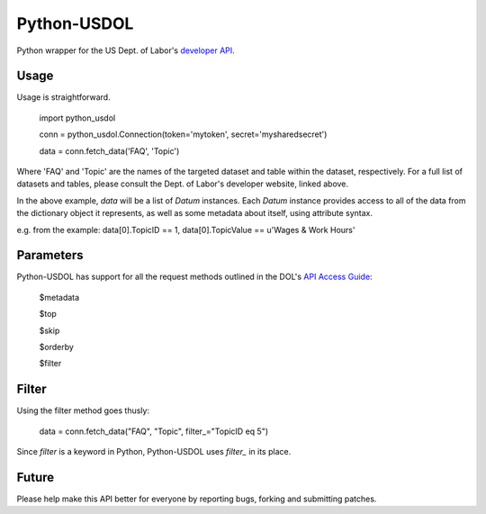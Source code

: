 ==============
Python-USDOL
==============

Python wrapper for the US Dept. of Labor's `developer API <http://developer.dol.gov/>`_. 

-----
Usage
-----

Usage is straightforward.

  import python_usdol

  conn = python_usdol.Connection(token='mytoken', secret='mysharedsecret')
  
  data = conn.fetch_data('FAQ', 'Topic')


Where 'FAQ' and 'Topic' are the names of the targeted dataset and table within the dataset, respectively. For a full list of datasets and tables, please consult the Dept. of Labor's developer website, linked above.

In the above example, `data` will be a list of `Datum` instances. Each `Datum` instance provides access to all of the data from the dictionary object it represents, as well as some metadata about itself, using attribute syntax.

e.g. from the example: data[0].TopicID == 1, data[0].TopicValue == u'Wages & Work Hours'


-----------
Parameters
-----------

Python-USDOL has support for all the request methods outlined in the DOL's `API Access Guide <http://developer.dol.gov/html-req.htm>`_:

  $metadata
  
  $top
  
  $skip
  
  $orderby

  $filter


------
Filter
------

Using the filter method goes thusly:

  data = conn.fetch_data("FAQ", "Topic", filter_="TopicID eq 5")

Since `filter` is a keyword in Python, Python-USDOL uses `filter_` in its place.

------
Future
------

Please help make this API better for everyone by reporting bugs, forking and submitting patches.
